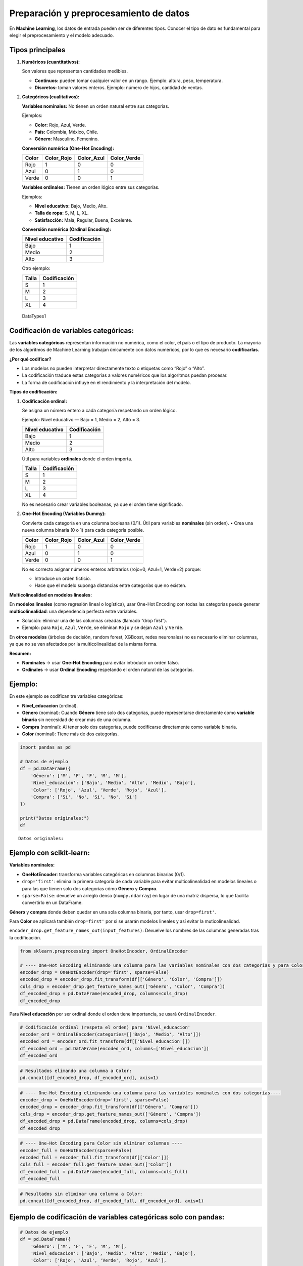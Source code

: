 Preparación y preprocesamiento de datos
---------------------------------------

En **Machine Learning**, los datos de entrada pueden ser de diferentes
tipos. Conocer el tipo de dato es fundamental para elegir el
preprocesamiento y el modelo adecuado.

Tipos principales
~~~~~~~~~~~~~~~~~

1. **Numéricos (cuantitativos):**

   Son valores que representan cantidades medibles.

   -  **Continuos:** pueden tomar cualquier valor en un rango. Ejemplo:
      altura, peso, temperatura.

   -  **Discretos:** toman valores enteros. Ejemplo: número de hijos,
      cantidad de ventas.

2. **Categóricos (cualitativos):**

   **Variables nominales:** No tienen un orden natural entre sus
   categorías.

   Ejemplos:

   -  **Color:** Rojo, Azul, Verde.

   -  **País:** Colombia, México, Chile.

   -  **Género:** Masculino, Femenino.

   **Conversión numérica (One-Hot Encoding):**

   ===== ========== ========== ===========
   Color Color_Rojo Color_Azul Color_Verde
   ===== ========== ========== ===========
   Rojo  1          0          0
   Azul  0          1          0
   Verde 0          0          1
   ===== ========== ========== ===========

   **Variables ordinales:** Tienen un orden lógico entre sus categorías.

   Ejemplos:

   -  **Nivel educativo:** Bajo, Medio, Alto.

   -  **Talla de ropa:** S, M, L, XL.

   -  **Satisfacción:** Mala, Regular, Buena, Excelente.

   **Conversión numérica (Ordinal Encoding):**

   =============== ============
   Nivel educativo Codificación
   =============== ============
   Bajo            1
   Medio           2
   Alto            3
   =============== ============

   Otro ejemplo:

   ===== ============
   Talla Codificación
   ===== ============
   S     1
   M     2
   L     3
   XL    4
   ===== ============

.. figure:: DataTypes1.PNG
   :alt: DataTypes1

   DataTypes1

Codificación de variables categóricas:
~~~~~~~~~~~~~~~~~~~~~~~~~~~~~~~~~~~~~~

Las **variables categóricas** representan información no numérica, como
el color, el país o el tipo de producto. La mayoría de los algoritmos de
Machine Learning trabajan únicamente con datos numéricos, por lo que es
necesario **codificarlas**.

**¿Por qué codificar?**

-  Los modelos no pueden interpretar directamente texto o etiquetas como
   “Rojo” o “Alto”.

-  La codificación traduce estas categorías a valores numéricos que los
   algoritmos puedan procesar.

-  La forma de codificación influye en el rendimiento y la
   interpretación del modelo.

**Tipos de codificación:**

1. **Codificación ordinal:**

   Se asigna un número entero a cada categoría respetando un orden
   lógico.

   Ejemplo: Nivel educativo — Bajo = 1, Medio = 2, Alto = 3.

   =============== ============
   Nivel educativo Codificación
   =============== ============
   Bajo            1
   Medio           2
   Alto            3
   =============== ============

   Útil para variables **ordinales** donde el orden importa.

   ===== ============
   Talla Codificación
   ===== ============
   S     1
   M     2
   L     3
   XL    4
   ===== ============

   No es necesario crear variables booleanas, ya que el orden tiene
   significado.

2. **One-Hot Encoding (Variables Dummy):**

   Convierte cada categoría en una columna booleana (0/1). Útil para
   variables **nominales** (sin orden). • Crea una nueva columna binaria
   (0 o 1) para cada categoría posible.

   ===== ========== ========== ===========
   Color Color_Rojo Color_Azul Color_Verde
   ===== ========== ========== ===========
   Rojo  1          0          0
   Azul  0          1          0
   Verde 0          0          1
   ===== ========== ========== ===========

   No es correcto asignar números enteros arbitrarios (rojo=0, Azul=1,
   Verde=2) porque:

   -  Introduce un orden ficticio.

   -  Hace que el modelo suponga distancias entre categorías que no
      existen.

**Multicolinealidad en modelos lineales:**

En **modelos lineales** (como regresión lineal o logística), usar
One-Hot Encoding con todas las categorías puede generar
**multicolinealidad**: una dependencia perfecta entre variables.

-  Solución: eliminar una de las columnas creadas (llamado “drop
   first”).

-  Ejemplo: para ``Rojo``, ``Azul``, ``Verde``, se eliminan ``Rojo`` y
   se dejan ``Azul`` y ``Verde``.

En **otros modelos** (árboles de decisión, random forest, XGBoost, redes
neuronales) no es necesario eliminar columnas, ya que no se ven
afectados por la multicolinealidad de la misma forma.

**Resumen:**

-  **Nominales** → usar **One-Hot Encoding** para evitar introducir un
   orden falso.

-  **Ordinales** → usar **Ordinal Encoding** respetando el orden natural
   de las categorías.

Ejemplo:
~~~~~~~~

En este ejemplo se codifican tre variables categóricas:

-  **Nivel_educacion** (ordinal).

-  **Género** (nominal): Cuando **Género** tiene solo dos categorías,
   puede representarse directamente como **variable binaria** sin
   necesidad de crear más de una columna.

-  **Compra** (nominal): Al tener solo dos categorías, puede codificarse
   directamente como variable binaria.

-  **Color** (nominal): Tiene más de dos categorías.

.. code:: ipython3

    import pandas as pd
    
    # Datos de ejemplo
    df = pd.DataFrame({
        'Género': ['M', 'F', 'F', 'M', 'M'],
        'Nivel_educacion': ['Bajo', 'Medio', 'Alto', 'Medio', 'Bajo'],
        'Color': ['Rojo', 'Azul', 'Verde', 'Rojo', 'Azul'],
        'Compra': ['Sí', 'No', 'Sí', 'No', 'Sí']
    })
    
    print("Datos originales:")
    df


.. parsed-literal::

    Datos originales:
    



.. raw:: html

    <div>
    <style scoped>
        .dataframe tbody tr th:only-of-type {
            vertical-align: middle;
        }
    
        .dataframe tbody tr th {
            vertical-align: top;
        }
    
        .dataframe thead th {
            text-align: right;
        }
    </style>
    <table border="1" class="dataframe">
      <thead>
        <tr style="text-align: right;">
          <th></th>
          <th>Género</th>
          <th>Nivel_educacion</th>
          <th>Color</th>
          <th>Compra</th>
        </tr>
      </thead>
      <tbody>
        <tr>
          <th>0</th>
          <td>M</td>
          <td>Bajo</td>
          <td>Rojo</td>
          <td>Sí</td>
        </tr>
        <tr>
          <th>1</th>
          <td>F</td>
          <td>Medio</td>
          <td>Azul</td>
          <td>No</td>
        </tr>
        <tr>
          <th>2</th>
          <td>F</td>
          <td>Alto</td>
          <td>Verde</td>
          <td>Sí</td>
        </tr>
        <tr>
          <th>3</th>
          <td>M</td>
          <td>Medio</td>
          <td>Rojo</td>
          <td>No</td>
        </tr>
        <tr>
          <th>4</th>
          <td>M</td>
          <td>Bajo</td>
          <td>Azul</td>
          <td>Sí</td>
        </tr>
      </tbody>
    </table>
    </div>



Ejemplo con scikit-learn:
~~~~~~~~~~~~~~~~~~~~~~~~~

**Variables nominales:**

-  **OneHotEncoder**: transforma variables categóricas en columnas
   binarias (0/1).

-  ``drop='first'``: elimina la primera categoría de cada variable para
   evitar multicolinealidad en modelos lineales o para las que tienen
   solo dos categorías cómo **Género** y **Compra**.

-  ``sparse=False``: devuelve un arreglo denso (``numpy.ndarray``) en
   lugar de una matriz dispersa, lo que facilita convertirlo en un
   DataFrame.

**Género** y **compra** donde deben quedar en una sola columna binaria,
por tanto, usar ``drop=first'``.

Para **Color** se aplicará también ``drop=first'`` por si se usarán
modelos lineales y así evitar la muticolinealidad.

``encoder_drop.get_feature_names_out(input_features)``: Devuelve los
nombres de las columnas generadas tras la codificación.

.. code:: ipython3

    from sklearn.preprocessing import OneHotEncoder, OrdinalEncoder
    
    # ---- One-Hot Encoding eliminando una columna para las variables nominales con dos categorías y para Color para evitar multicolinealidad ----
    encoder_drop = OneHotEncoder(drop='first', sparse=False)
    encoded_drop = encoder_drop.fit_transform(df[['Género', 'Color', 'Compra']])
    cols_drop = encoder_drop.get_feature_names_out(['Género', 'Color', 'Compra'])
    df_encoded_drop = pd.DataFrame(encoded_drop, columns=cols_drop)
    df_encoded_drop




.. raw:: html

    <div>
    <style scoped>
        .dataframe tbody tr th:only-of-type {
            vertical-align: middle;
        }
    
        .dataframe tbody tr th {
            vertical-align: top;
        }
    
        .dataframe thead th {
            text-align: right;
        }
    </style>
    <table border="1" class="dataframe">
      <thead>
        <tr style="text-align: right;">
          <th></th>
          <th>Género_M</th>
          <th>Color_Rojo</th>
          <th>Color_Verde</th>
          <th>Compra_Sí</th>
        </tr>
      </thead>
      <tbody>
        <tr>
          <th>0</th>
          <td>1.0</td>
          <td>1.0</td>
          <td>0.0</td>
          <td>1.0</td>
        </tr>
        <tr>
          <th>1</th>
          <td>0.0</td>
          <td>0.0</td>
          <td>0.0</td>
          <td>0.0</td>
        </tr>
        <tr>
          <th>2</th>
          <td>0.0</td>
          <td>0.0</td>
          <td>1.0</td>
          <td>1.0</td>
        </tr>
        <tr>
          <th>3</th>
          <td>1.0</td>
          <td>1.0</td>
          <td>0.0</td>
          <td>0.0</td>
        </tr>
        <tr>
          <th>4</th>
          <td>1.0</td>
          <td>0.0</td>
          <td>0.0</td>
          <td>1.0</td>
        </tr>
      </tbody>
    </table>
    </div>



Para **Nivel educación** por ser ordinal donde el orden tiene
importancia, se usará ``OrdinalEncoder``.

.. code:: ipython3

    # Codificación ordinal (respeta el orden) para 'Nivel_educacion'
    encoder_ord = OrdinalEncoder(categories=[['Bajo', 'Medio', 'Alto']])
    encoded_ord = encoder_ord.fit_transform(df[['Nivel_educacion']])
    df_encoded_ord = pd.DataFrame(encoded_ord, columns=['Nivel_educacion'])
    df_encoded_ord




.. raw:: html

    <div>
    <style scoped>
        .dataframe tbody tr th:only-of-type {
            vertical-align: middle;
        }
    
        .dataframe tbody tr th {
            vertical-align: top;
        }
    
        .dataframe thead th {
            text-align: right;
        }
    </style>
    <table border="1" class="dataframe">
      <thead>
        <tr style="text-align: right;">
          <th></th>
          <th>Nivel_educacion</th>
        </tr>
      </thead>
      <tbody>
        <tr>
          <th>0</th>
          <td>0.0</td>
        </tr>
        <tr>
          <th>1</th>
          <td>1.0</td>
        </tr>
        <tr>
          <th>2</th>
          <td>2.0</td>
        </tr>
        <tr>
          <th>3</th>
          <td>1.0</td>
        </tr>
        <tr>
          <th>4</th>
          <td>0.0</td>
        </tr>
      </tbody>
    </table>
    </div>



.. code:: ipython3

    # Resultados elimando una columna a Color:
    pd.concat([df_encoded_drop, df_encoded_ord], axis=1)




.. raw:: html

    <div>
    <style scoped>
        .dataframe tbody tr th:only-of-type {
            vertical-align: middle;
        }
    
        .dataframe tbody tr th {
            vertical-align: top;
        }
    
        .dataframe thead th {
            text-align: right;
        }
    </style>
    <table border="1" class="dataframe">
      <thead>
        <tr style="text-align: right;">
          <th></th>
          <th>Género_M</th>
          <th>Color_Rojo</th>
          <th>Color_Verde</th>
          <th>Compra_Sí</th>
          <th>Nivel_educacion</th>
        </tr>
      </thead>
      <tbody>
        <tr>
          <th>0</th>
          <td>1.0</td>
          <td>1.0</td>
          <td>0.0</td>
          <td>1.0</td>
          <td>0.0</td>
        </tr>
        <tr>
          <th>1</th>
          <td>0.0</td>
          <td>0.0</td>
          <td>0.0</td>
          <td>0.0</td>
          <td>1.0</td>
        </tr>
        <tr>
          <th>2</th>
          <td>0.0</td>
          <td>0.0</td>
          <td>1.0</td>
          <td>1.0</td>
          <td>2.0</td>
        </tr>
        <tr>
          <th>3</th>
          <td>1.0</td>
          <td>1.0</td>
          <td>0.0</td>
          <td>0.0</td>
          <td>1.0</td>
        </tr>
        <tr>
          <th>4</th>
          <td>1.0</td>
          <td>0.0</td>
          <td>0.0</td>
          <td>1.0</td>
          <td>0.0</td>
        </tr>
      </tbody>
    </table>
    </div>



.. code:: ipython3

    # ---- One-Hot Encoding eliminando una columna para las variables nominales con dos categorías----
    encoder_drop = OneHotEncoder(drop='first', sparse=False)
    encoded_drop = encoder_drop.fit_transform(df[['Género', 'Compra']])
    cols_drop = encoder_drop.get_feature_names_out(['Género', 'Compra'])
    df_encoded_drop = pd.DataFrame(encoded_drop, columns=cols_drop)
    df_encoded_drop




.. raw:: html

    <div>
    <style scoped>
        .dataframe tbody tr th:only-of-type {
            vertical-align: middle;
        }
    
        .dataframe tbody tr th {
            vertical-align: top;
        }
    
        .dataframe thead th {
            text-align: right;
        }
    </style>
    <table border="1" class="dataframe">
      <thead>
        <tr style="text-align: right;">
          <th></th>
          <th>Género_M</th>
          <th>Compra_Sí</th>
        </tr>
      </thead>
      <tbody>
        <tr>
          <th>0</th>
          <td>1.0</td>
          <td>1.0</td>
        </tr>
        <tr>
          <th>1</th>
          <td>0.0</td>
          <td>0.0</td>
        </tr>
        <tr>
          <th>2</th>
          <td>0.0</td>
          <td>1.0</td>
        </tr>
        <tr>
          <th>3</th>
          <td>1.0</td>
          <td>0.0</td>
        </tr>
        <tr>
          <th>4</th>
          <td>1.0</td>
          <td>1.0</td>
        </tr>
      </tbody>
    </table>
    </div>



.. code:: ipython3

    # ---- One-Hot Encoding para Color sin eliminar columnas ----
    encoder_full = OneHotEncoder(sparse=False)
    encoded_full = encoder_full.fit_transform(df[['Color']])
    cols_full = encoder_full.get_feature_names_out(['Color'])
    df_encoded_full = pd.DataFrame(encoded_full, columns=cols_full)
    df_encoded_full




.. raw:: html

    <div>
    <style scoped>
        .dataframe tbody tr th:only-of-type {
            vertical-align: middle;
        }
    
        .dataframe tbody tr th {
            vertical-align: top;
        }
    
        .dataframe thead th {
            text-align: right;
        }
    </style>
    <table border="1" class="dataframe">
      <thead>
        <tr style="text-align: right;">
          <th></th>
          <th>Color_Azul</th>
          <th>Color_Rojo</th>
          <th>Color_Verde</th>
        </tr>
      </thead>
      <tbody>
        <tr>
          <th>0</th>
          <td>0.0</td>
          <td>1.0</td>
          <td>0.0</td>
        </tr>
        <tr>
          <th>1</th>
          <td>1.0</td>
          <td>0.0</td>
          <td>0.0</td>
        </tr>
        <tr>
          <th>2</th>
          <td>0.0</td>
          <td>0.0</td>
          <td>1.0</td>
        </tr>
        <tr>
          <th>3</th>
          <td>0.0</td>
          <td>1.0</td>
          <td>0.0</td>
        </tr>
        <tr>
          <th>4</th>
          <td>1.0</td>
          <td>0.0</td>
          <td>0.0</td>
        </tr>
      </tbody>
    </table>
    </div>



.. code:: ipython3

    # Resultados sin eliminar una columna a Color:
    pd.concat([df_encoded_drop, df_encoded_full, df_encoded_ord], axis=1)




.. raw:: html

    <div>
    <style scoped>
        .dataframe tbody tr th:only-of-type {
            vertical-align: middle;
        }
    
        .dataframe tbody tr th {
            vertical-align: top;
        }
    
        .dataframe thead th {
            text-align: right;
        }
    </style>
    <table border="1" class="dataframe">
      <thead>
        <tr style="text-align: right;">
          <th></th>
          <th>Género_M</th>
          <th>Compra_Sí</th>
          <th>Color_Azul</th>
          <th>Color_Rojo</th>
          <th>Color_Verde</th>
          <th>Nivel_educacion</th>
        </tr>
      </thead>
      <tbody>
        <tr>
          <th>0</th>
          <td>1.0</td>
          <td>1.0</td>
          <td>0.0</td>
          <td>1.0</td>
          <td>0.0</td>
          <td>0.0</td>
        </tr>
        <tr>
          <th>1</th>
          <td>0.0</td>
          <td>0.0</td>
          <td>1.0</td>
          <td>0.0</td>
          <td>0.0</td>
          <td>1.0</td>
        </tr>
        <tr>
          <th>2</th>
          <td>0.0</td>
          <td>1.0</td>
          <td>0.0</td>
          <td>0.0</td>
          <td>1.0</td>
          <td>2.0</td>
        </tr>
        <tr>
          <th>3</th>
          <td>1.0</td>
          <td>0.0</td>
          <td>0.0</td>
          <td>1.0</td>
          <td>0.0</td>
          <td>1.0</td>
        </tr>
        <tr>
          <th>4</th>
          <td>1.0</td>
          <td>1.0</td>
          <td>1.0</td>
          <td>0.0</td>
          <td>0.0</td>
          <td>0.0</td>
        </tr>
      </tbody>
    </table>
    </div>



Ejemplo de codificación de variables categóricas solo con pandas:
~~~~~~~~~~~~~~~~~~~~~~~~~~~~~~~~~~~~~~~~~~~~~~~~~~~~~~~~~~~~~~~~~

.. code:: ipython3

    # Datos de ejemplo
    df = pd.DataFrame({
        'Género': ['M', 'F', 'F', 'M', 'M'],
        'Nivel_educacion': ['Bajo', 'Medio', 'Alto', 'Medio', 'Bajo'],
        'Color': ['Rojo', 'Azul', 'Verde', 'Rojo', 'Azul'],
        'Compra': ['Sí', 'No', 'Sí', 'No', 'Sí']
    })
    
    print("Datos originales:")
    df


.. parsed-literal::

    Datos originales:
    



.. raw:: html

    <div>
    <style scoped>
        .dataframe tbody tr th:only-of-type {
            vertical-align: middle;
        }
    
        .dataframe tbody tr th {
            vertical-align: top;
        }
    
        .dataframe thead th {
            text-align: right;
        }
    </style>
    <table border="1" class="dataframe">
      <thead>
        <tr style="text-align: right;">
          <th></th>
          <th>Género</th>
          <th>Nivel_educacion</th>
          <th>Color</th>
          <th>Compra</th>
        </tr>
      </thead>
      <tbody>
        <tr>
          <th>0</th>
          <td>M</td>
          <td>Bajo</td>
          <td>Rojo</td>
          <td>Sí</td>
        </tr>
        <tr>
          <th>1</th>
          <td>F</td>
          <td>Medio</td>
          <td>Azul</td>
          <td>No</td>
        </tr>
        <tr>
          <th>2</th>
          <td>F</td>
          <td>Alto</td>
          <td>Verde</td>
          <td>Sí</td>
        </tr>
        <tr>
          <th>3</th>
          <td>M</td>
          <td>Medio</td>
          <td>Rojo</td>
          <td>No</td>
        </tr>
        <tr>
          <th>4</th>
          <td>M</td>
          <td>Bajo</td>
          <td>Azul</td>
          <td>Sí</td>
        </tr>
      </tbody>
    </table>
    </div>



-  **``pd.get_dummies()``**: crea columnas binarias (0/1) a partir de
   variables categóricas.

-  **``drop_first=True``**: elimina la primera categoría de cada
   variable para evitar multicolinealidad en modelos lineales.

-  **``drop_first=False``**: mantiene todas las categorías, útil para
   modelos no lineales.

-  **``.map({'Sí': 1, 'No': 0})``**: convierte una variable binaria en
   formato texto a valores 0 y 1.

.. code:: ipython3

    # Codificación ordinal manual para 'Nivel_educacion':
    orden_edu = {'Bajo': 0, 'Medio': 1, 'Alto': 2}
    df_ord = pd.DataFrame(df['Nivel_educacion'].map(orden_edu), columns=['Nivel_educacion'])
    df_ord




.. raw:: html

    <div>
    <style scoped>
        .dataframe tbody tr th:only-of-type {
            vertical-align: middle;
        }
    
        .dataframe tbody tr th {
            vertical-align: top;
        }
    
        .dataframe thead th {
            text-align: right;
        }
    </style>
    <table border="1" class="dataframe">
      <thead>
        <tr style="text-align: right;">
          <th></th>
          <th>Nivel_educacion</th>
        </tr>
      </thead>
      <tbody>
        <tr>
          <th>0</th>
          <td>0</td>
        </tr>
        <tr>
          <th>1</th>
          <td>1</td>
        </tr>
        <tr>
          <th>2</th>
          <td>2</td>
        </tr>
        <tr>
          <th>3</th>
          <td>1</td>
        </tr>
        <tr>
          <th>4</th>
          <td>0</td>
        </tr>
      </tbody>
    </table>
    </div>



.. code:: ipython3

    # --- One-Hot Encoding eliminando una columna: ---
    df_onehot_drop = pd.get_dummies(df[['Género', 'Compra']], drop_first=True)
    df_onehot_drop




.. raw:: html

    <div>
    <style scoped>
        .dataframe tbody tr th:only-of-type {
            vertical-align: middle;
        }
    
        .dataframe tbody tr th {
            vertical-align: top;
        }
    
        .dataframe thead th {
            text-align: right;
        }
    </style>
    <table border="1" class="dataframe">
      <thead>
        <tr style="text-align: right;">
          <th></th>
          <th>Género_M</th>
          <th>Compra_Sí</th>
        </tr>
      </thead>
      <tbody>
        <tr>
          <th>0</th>
          <td>1</td>
          <td>1</td>
        </tr>
        <tr>
          <th>1</th>
          <td>0</td>
          <td>0</td>
        </tr>
        <tr>
          <th>2</th>
          <td>0</td>
          <td>1</td>
        </tr>
        <tr>
          <th>3</th>
          <td>1</td>
          <td>0</td>
        </tr>
        <tr>
          <th>4</th>
          <td>1</td>
          <td>1</td>
        </tr>
      </tbody>
    </table>
    </div>



.. code:: ipython3

    # --- One-Hot Encoding eliminado primera columna (para modelos lineales) ---
    df_onehot_full = pd.get_dummies(df[['Color']], drop_first=True)
    df_onehot_full




.. raw:: html

    <div>
    <style scoped>
        .dataframe tbody tr th:only-of-type {
            vertical-align: middle;
        }
    
        .dataframe tbody tr th {
            vertical-align: top;
        }
    
        .dataframe thead th {
            text-align: right;
        }
    </style>
    <table border="1" class="dataframe">
      <thead>
        <tr style="text-align: right;">
          <th></th>
          <th>Color_Rojo</th>
          <th>Color_Verde</th>
        </tr>
      </thead>
      <tbody>
        <tr>
          <th>0</th>
          <td>1</td>
          <td>0</td>
        </tr>
        <tr>
          <th>1</th>
          <td>0</td>
          <td>0</td>
        </tr>
        <tr>
          <th>2</th>
          <td>0</td>
          <td>1</td>
        </tr>
        <tr>
          <th>3</th>
          <td>1</td>
          <td>0</td>
        </tr>
        <tr>
          <th>4</th>
          <td>0</td>
          <td>0</td>
        </tr>
      </tbody>
    </table>
    </div>



.. code:: ipython3

    # Resultados
    pd.concat([df_onehot_drop, df_onehot_full, df_ord], axis=1)




.. raw:: html

    <div>
    <style scoped>
        .dataframe tbody tr th:only-of-type {
            vertical-align: middle;
        }
    
        .dataframe tbody tr th {
            vertical-align: top;
        }
    
        .dataframe thead th {
            text-align: right;
        }
    </style>
    <table border="1" class="dataframe">
      <thead>
        <tr style="text-align: right;">
          <th></th>
          <th>Género_M</th>
          <th>Compra_Sí</th>
          <th>Color_Rojo</th>
          <th>Color_Verde</th>
          <th>Nivel_educacion</th>
        </tr>
      </thead>
      <tbody>
        <tr>
          <th>0</th>
          <td>1</td>
          <td>1</td>
          <td>1</td>
          <td>0</td>
          <td>0</td>
        </tr>
        <tr>
          <th>1</th>
          <td>0</td>
          <td>0</td>
          <td>0</td>
          <td>0</td>
          <td>1</td>
        </tr>
        <tr>
          <th>2</th>
          <td>0</td>
          <td>1</td>
          <td>0</td>
          <td>1</td>
          <td>2</td>
        </tr>
        <tr>
          <th>3</th>
          <td>1</td>
          <td>0</td>
          <td>1</td>
          <td>0</td>
          <td>1</td>
        </tr>
        <tr>
          <th>4</th>
          <td>1</td>
          <td>1</td>
          <td>0</td>
          <td>0</td>
          <td>0</td>
        </tr>
      </tbody>
    </table>
    </div>



.. code:: ipython3

    # --- One-Hot Encoding sin eliminar columnas (para modelos no lineales) ---
    df_onehot_full = pd.get_dummies(df[['Color']], drop_first=False)
    df_onehot_full




.. raw:: html

    <div>
    <style scoped>
        .dataframe tbody tr th:only-of-type {
            vertical-align: middle;
        }
    
        .dataframe tbody tr th {
            vertical-align: top;
        }
    
        .dataframe thead th {
            text-align: right;
        }
    </style>
    <table border="1" class="dataframe">
      <thead>
        <tr style="text-align: right;">
          <th></th>
          <th>Color_Azul</th>
          <th>Color_Rojo</th>
          <th>Color_Verde</th>
        </tr>
      </thead>
      <tbody>
        <tr>
          <th>0</th>
          <td>0</td>
          <td>1</td>
          <td>0</td>
        </tr>
        <tr>
          <th>1</th>
          <td>1</td>
          <td>0</td>
          <td>0</td>
        </tr>
        <tr>
          <th>2</th>
          <td>0</td>
          <td>0</td>
          <td>1</td>
        </tr>
        <tr>
          <th>3</th>
          <td>0</td>
          <td>1</td>
          <td>0</td>
        </tr>
        <tr>
          <th>4</th>
          <td>1</td>
          <td>0</td>
          <td>0</td>
        </tr>
      </tbody>
    </table>
    </div>



.. code:: ipython3

    # Resultados
    pd.concat([df_onehot_drop, df_onehot_full, df_ord], axis=1)




.. raw:: html

    <div>
    <style scoped>
        .dataframe tbody tr th:only-of-type {
            vertical-align: middle;
        }
    
        .dataframe tbody tr th {
            vertical-align: top;
        }
    
        .dataframe thead th {
            text-align: right;
        }
    </style>
    <table border="1" class="dataframe">
      <thead>
        <tr style="text-align: right;">
          <th></th>
          <th>Género_M</th>
          <th>Compra_Sí</th>
          <th>Color_Azul</th>
          <th>Color_Rojo</th>
          <th>Color_Verde</th>
          <th>Nivel_educacion</th>
        </tr>
      </thead>
      <tbody>
        <tr>
          <th>0</th>
          <td>1</td>
          <td>1</td>
          <td>0</td>
          <td>1</td>
          <td>0</td>
          <td>0</td>
        </tr>
        <tr>
          <th>1</th>
          <td>0</td>
          <td>0</td>
          <td>1</td>
          <td>0</td>
          <td>0</td>
          <td>1</td>
        </tr>
        <tr>
          <th>2</th>
          <td>0</td>
          <td>1</td>
          <td>0</td>
          <td>0</td>
          <td>1</td>
          <td>2</td>
        </tr>
        <tr>
          <th>3</th>
          <td>1</td>
          <td>0</td>
          <td>0</td>
          <td>1</td>
          <td>0</td>
          <td>1</td>
        </tr>
        <tr>
          <th>4</th>
          <td>1</td>
          <td>1</td>
          <td>1</td>
          <td>0</td>
          <td>0</td>
          <td>0</td>
        </tr>
      </tbody>
    </table>
    </div>



Escalado de variables:
~~~~~~~~~~~~~~~~~~~~~~

El **escalado de variables** es el proceso de transformar los valores
numéricos para que estén en un rango o distribución específica.

Se utiliza porque muchos algoritmos de Machine Learning son sensibles a
la magnitud de las variables, y sin escalado, las variables con valores
más grandes pueden dominar el modelo.

Ejemplos de modelos sensibles al escalado: regresión logística, SVM,
KNN, redes neuronales, PCA.

Modelos poco sensibles al escalado: árboles de decisión, random forest,
XGBoost (basados en árboles).

**¿Por qué escalar?**

-  Evita que variables con rangos muy diferentes tengan mayor influencia
   en el modelo.

-  Acelera la convergencia de algoritmos de optimización como gradiente
   descendente.

-  Mejora la estabilidad numérica de los cálculos.

Alternativas de escalado:
~~~~~~~~~~~~~~~~~~~~~~~~~

**1. Min-Max Scaling (Normalización):**

Transforma los datos a un rango fijo, comúnmente [0, 1].

**Fórmula:**

.. math::


   X' = \frac{X - X_{min}}{X_{max} - X_{min}}

**Ventajas:**

-  Mantiene la forma de la distribución original.

-  Útil cuando se requiere un rango específico (ej. redes neuronales con
   activación sigmoide).

**Desventajas:**

-  Muy sensible a valores atípicos (outliers).

**2. Standard Scaling (Estandarización):**

Transforma los datos para que tengan media 0 y desviación estándar 1.

**Fórmula:**

.. math::


   X' = \frac{X - \mu}{\sigma}

donde :math:`\mu` es la media y :math:`\sigma` la desviación estándar.

**Ventajas:**

-  Menos sensible a cambios de escala que Min-Max.

-  Útil para algoritmos que asumen datos centrados en 0 (ej. PCA, SVM).

**Desventajas:**

-  Puede verse afectado por outliers, aunque menos que Min-Max.

**3. Robust Scaling:**

Escala los datos usando la mediana y el rango intercuartílico (IQR), lo
que lo hace resistente a outliers.

**Fórmula:**

.. math::


   X' = \frac{X - \text{mediana}(X)}{IQR}

| donde
| :math:`IQR = Q3 - Q1`.

**Ventajas:**

-  Robusto ante outliers.

**Desventajas:**

-  No garantiza un rango fijo como [0, 1].

**4. MaxAbs Scaling:**

Escala los datos dividiendo por el valor absoluto máximo.

**Fórmula:**

.. math::


   X' = \frac{X}{|X_{max}|}

**Ventajas:**

-  Mantiene la dispersión de los datos.

-  Útil cuando los datos ya están centrados en 0 y se quiere solo
   ajustar magnitudes.

**Desventajas:**

-  Sensible a outliers.

**Alternativa más común:**

La **estandarización** (``StandardScaler``) es la más usada en Machine
Learning, especialmente para algoritmos lineales y métodos basados en
distancia, porque centra los datos y les da varianza unitaria.

¿El escalado cambia las propiedades estadísticas de las variables?
~~~~~~~~~~~~~~~~~~~~~~~~~~~~~~~~~~~~~~~~~~~~~~~~~~~~~~~~~~~~~~~~~~

Sí, al aplicar métodos como **MinMaxScaler** o **StandardScaler**, las
propiedades estadísticas de las variables cambian.

**MinMaxScaler:**

-  **Media**: cambia, ya que los valores se ajustan a un nuevo rango
   (por ejemplo, [0, 1]).

-  **Desviación estándar**: cambia, porque la dispersión ahora está
   limitada al rango elegido.

-  **Distribución**: la forma relativa de la distribución se mantiene
   (no altera la relación entre los valores), pero los valores absolutos
   cambian.

**StandardScaler:**

-  **Media**: pasa a ser 0.

-  **Desviación estándar**: pasa a ser 1.

-  **Distribución**: la forma de la distribución (asimetría, curtosis)
   se mantiene, pero se centra y se escala.

**Conclusión**

-  El escalado **sí modifica** medidas como media y desviación estándar.

-  No altera la **forma relativa** de la distribución (no cambia qué
   valor es mayor o menor que otro), pero sí **cambia su escala y
   centro**.

-  Esto es importante para interpretar coeficientes en modelos lineales,
   ya que estarán en la escala transformada.

¿El escalado cambia las correlaciones entre las variables?
~~~~~~~~~~~~~~~~~~~~~~~~~~~~~~~~~~~~~~~~~~~~~~~~~~~~~~~~~~

En general, **el escalado no cambia las correlaciones** entre variables.

**Por qué no cambian:**

-  La **correlación de Pearson** mide la relación lineal estandarizada
   entre dos variables.

-  Si se aplica una **transformación lineal** (como en MinMaxScaler o
   StandardScaler), la correlación se mantiene, porque no se altera la
   proporcionalidad entre los valores.

**Cuándo podría cambiar:** Si se usan transformaciones **no lineales**
(logaritmo, raíz cuadrada, exponencial, etc.), la relación entre las
variables puede cambiar, y por tanto la correlación también.

Ejemplo en Python: MinMaxScaler y StandardScaler:
~~~~~~~~~~~~~~~~~~~~~~~~~~~~~~~~~~~~~~~~~~~~~~~~~

.. code:: ipython3

    import pandas as pd
    from sklearn.preprocessing import MinMaxScaler, StandardScaler
    
    # Datos de ejemplo
    df = pd.DataFrame({
        'Variable_continua': [10, 20, 30, 40, 50],
        'Variable_binaria_1': [0, 1, 0, 1, 1],
        'Variable_binaria_2': [1, 1, 1, 1, 0]
    })
    
    print("Datos originales:")
    df


.. parsed-literal::

    Datos originales:
    



.. raw:: html

    <div>
    <style scoped>
        .dataframe tbody tr th:only-of-type {
            vertical-align: middle;
        }
    
        .dataframe tbody tr th {
            vertical-align: top;
        }
    
        .dataframe thead th {
            text-align: right;
        }
    </style>
    <table border="1" class="dataframe">
      <thead>
        <tr style="text-align: right;">
          <th></th>
          <th>Variable_continua</th>
          <th>Variable_binaria_1</th>
          <th>Variable_binaria_2</th>
        </tr>
      </thead>
      <tbody>
        <tr>
          <th>0</th>
          <td>10</td>
          <td>0</td>
          <td>1</td>
        </tr>
        <tr>
          <th>1</th>
          <td>20</td>
          <td>1</td>
          <td>1</td>
        </tr>
        <tr>
          <th>2</th>
          <td>30</td>
          <td>0</td>
          <td>1</td>
        </tr>
        <tr>
          <th>3</th>
          <td>40</td>
          <td>1</td>
          <td>1</td>
        </tr>
        <tr>
          <th>4</th>
          <td>50</td>
          <td>1</td>
          <td>0</td>
        </tr>
      </tbody>
    </table>
    </div>



.. code:: ipython3

    # --- Min-Max Scaling ---
    scaler_minmax = MinMaxScaler()
    df_minmax = pd.DataFrame(scaler_minmax.fit_transform(df), columns=df.columns)
    df_minmax




.. raw:: html

    <div>
    <style scoped>
        .dataframe tbody tr th:only-of-type {
            vertical-align: middle;
        }
    
        .dataframe tbody tr th {
            vertical-align: top;
        }
    
        .dataframe thead th {
            text-align: right;
        }
    </style>
    <table border="1" class="dataframe">
      <thead>
        <tr style="text-align: right;">
          <th></th>
          <th>Variable_continua</th>
          <th>Variable_binaria_1</th>
          <th>Variable_binaria_2</th>
        </tr>
      </thead>
      <tbody>
        <tr>
          <th>0</th>
          <td>0.00</td>
          <td>0.0</td>
          <td>1.0</td>
        </tr>
        <tr>
          <th>1</th>
          <td>0.25</td>
          <td>1.0</td>
          <td>1.0</td>
        </tr>
        <tr>
          <th>2</th>
          <td>0.50</td>
          <td>0.0</td>
          <td>1.0</td>
        </tr>
        <tr>
          <th>3</th>
          <td>0.75</td>
          <td>1.0</td>
          <td>1.0</td>
        </tr>
        <tr>
          <th>4</th>
          <td>1.00</td>
          <td>1.0</td>
          <td>0.0</td>
        </tr>
      </tbody>
    </table>
    </div>



.. code:: ipython3

    # --- Standard Scaling ---
    scaler_standard = StandardScaler()
    df_standard = pd.DataFrame(scaler_standard.fit_transform(df), columns=df.columns)
    df_standard




.. raw:: html

    <div>
    <style scoped>
        .dataframe tbody tr th:only-of-type {
            vertical-align: middle;
        }
    
        .dataframe tbody tr th {
            vertical-align: top;
        }
    
        .dataframe thead th {
            text-align: right;
        }
    </style>
    <table border="1" class="dataframe">
      <thead>
        <tr style="text-align: right;">
          <th></th>
          <th>Variable_continua</th>
          <th>Variable_binaria_1</th>
          <th>Variable_binaria_2</th>
        </tr>
      </thead>
      <tbody>
        <tr>
          <th>0</th>
          <td>-1.414214</td>
          <td>-1.224745</td>
          <td>0.5</td>
        </tr>
        <tr>
          <th>1</th>
          <td>-0.707107</td>
          <td>0.816497</td>
          <td>0.5</td>
        </tr>
        <tr>
          <th>2</th>
          <td>0.000000</td>
          <td>-1.224745</td>
          <td>0.5</td>
        </tr>
        <tr>
          <th>3</th>
          <td>0.707107</td>
          <td>0.816497</td>
          <td>0.5</td>
        </tr>
        <tr>
          <th>4</th>
          <td>1.414214</td>
          <td>0.816497</td>
          <td>-2.0</td>
        </tr>
      </tbody>
    </table>
    </div>



